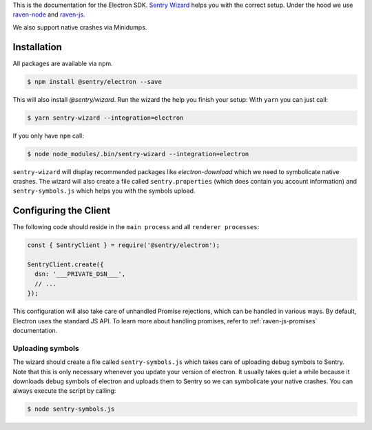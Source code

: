 .. sentry:edition:: hosted, on-premise

    .. class:: platform-electron

    Electron
    ========

This is the documentation for the Electron SDK.
`Sentry Wizard <https://github.com/getsentry/sentry-wizard>`_ helps you with the correct
setup. Under the hood we use `raven-node <https://github.com/getsentry/raven-node>`_
and `raven-js <https://github.com/getsentry/raven-js>`_.

We also support native crashes via Minidumps.

Installation
------------

All packages are available via npm.

.. code-block:: sh

    $ npm install @sentry/electron --save

This will also install `@sentry/wizard`. Run the wizard the help you finish your setup:
With ``yarn`` you can just call:

.. code-block:: sh

    $ yarn sentry-wizard --integration=electron

If you only have ``npm`` call:

.. code-block:: sh

    $ node node_modules/.bin/sentry-wizard --integration=electron

``sentry-wizard`` will display recommended packages like `electron-download` which we need
to symbolicate native crashes.
The wizard will also create a file called ``sentry.properties`` (which does contain
you account information) and ``sentry-symbols.js`` which helps you with the symbols
upload.


Configuring the Client
----------------------

The following code should reside in the ``main process`` and all ``renderer processes``:

.. code-block:: javascript

    const { SentryClient } = require('@sentry/electron');
    
    SentryClient.create({
      dsn: '___PRIVATE_DSN___',
      // ...
    });

This configuration will also take care of unhandled Promise rejections, which can be
handled in various ways. By default, Electron uses the standard JS API.
To learn more about handling promises, refer to :ref:`raven-js-promises` documentation.

Uploading symbols
~~~~~~~~~~~~~~~~~

The wizard should create a file called ``sentry-symbols.js`` which takes care of uploading
debug symbols to Sentry. Note that this is only necessary whenever you update your
version of electron. It usually takes quiet a while because it downloads debug symbols
of electron and uploads them to Sentry so we can symbolicate your native crashes.
You can always execute the script by calling:

.. code-block:: sh

    $ node sentry-symbols.js
